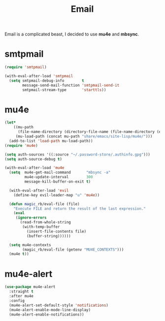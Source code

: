 :PROPERTIES:
:ID:       b9c06fb0-a985-4649-8133-14eeeaa708bc
:ROAM_REFS: https://jherrlin.github.io/posts/emacs-mu4e/
:END:
#+title: Email
#+filetags: emacs-load

Email is a complicated beast, I decided to use *mu4e* and *mbsync*.

* smtpmail

#+BEGIN_SRC emacs-lisp :results none
  (require 'smtpmail)

  (with-eval-after-load 'smtpmail
    (setq smtpmail-debug-info        t
          message-send-mail-function 'smtpmail-send-it
          smtpmail-stream-type       'starttls))
#+END_SRC

* mu4e
:PROPERTIES:
:ID:       9958efaf-51b2-4cee-bf37-c363d1c56055
:END:

#+BEGIN_SRC emacs-lisp :results none
  (let*
      ((mu-path
        (file-name-directory (directory-file-name (file-name-directory (executable-find "mu")))))
       (mu-load-path (concat mu-path "share/emacs/site-lisp/mu4e/")))
    (add-to-list 'load-path mu-load-path))
  (require 'mu4e)

  (setq auth-sources '((:source "~/.password-store/.authinfo.gpg")))
  (setq auth-source-debug t)

  (with-eval-after-load 'mu4e
    (setq  mu4e-get-mail-command       "mbsync -a"
           mu4e-update-interval        300
           message-kill-buffer-on-exit t)

    (with-eval-after-load 'evil
      (define-key evil-leader-map "u" 'mu4e))

    (defun magic_rb/eval-file (file)
      "Execute FILE and return the result of the last expression."
      (eval
       (ignore-errors
         (read-from-whole-string
          (with-temp-buffer
            (insert-file-contents file)
            (buffer-string))))))

    (setq mu4e-contexts
          (magic_rb/eval-file (getenv "MU4E_CONTEXTS")))
    (mu4e t))
#+END_SRC

* mu4e-alert

#+BEGIN_SRC emacs-lisp
  (use-package mu4e-alert
    :straight t
    :after mu4e
    :config
    (mu4e-alert-set-default-style 'notifications)
    (mu4e-alert-enable-mode-line-display)
    (mu4e-alert-enable-notifications))
#+END_SRC
